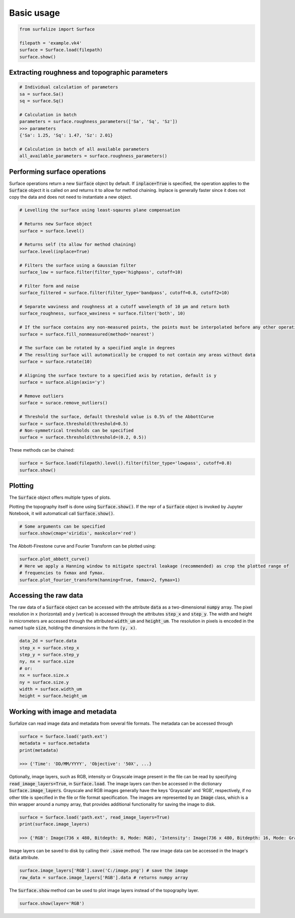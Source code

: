 .. default-role:: code

===========
Basic usage
===========

.. code:: python

    from surfalize import Surface

    filepath = 'example.vk4'
    surface = Surface.load(filepath)
    surface.show()


Extracting roughness and topographic parameters
===============================================

.. code:: python

    # Individual calculation of parameters
    sa = surface.Sa()
    sq = surface.Sq()

    # Calculation in batch
    parameters = surface.roughness_parameters(['Sa', 'Sq', 'Sz'])
    >>> parameters
    {'Sa': 1.25, 'Sq': 1.47, 'Sz': 2.01}

    # Calculation in batch of all available parameters
    all_available_parameters = surface.roughness_parameters()


Performing surface operations
=============================

Surface operations return a new `Surface` object by default. If `inplace=True` is specified, the operation applies
to the `Surface` object it is called on and returns it to allow for method chaining. Inplace is generally faster since
it does not copy the data and does not need to instantiate a new object.

.. code:: python

    # Levelling the surface using least-sqaures plane compensation

    # Returns new Surface object
    surface = surface.level()

    # Returns self (to allow for method chaining)
    surface.level(inplace=True)

    # Filters the surface using a Gaussian filter
    surface_low = surface.filter(filter_type='highpass', cutoff=10)

    # Filter form and noise
    surface_filtered = surface.filter(filter_type='bandpass', cutoff=0.8, cutoff2=10)

    # Separate waviness and roughness at a cutoff wavelength of 10 µm and return both
    surface_roughness, surface_waviness = surface.filter('both', 10)

    # If the surface contains any non-measured points, the points must be interpolated before any other operation can be applied
    surface = surface.fill_nonmeasured(method='nearest')

    # The surface can be rotated by a specified angle in degrees
    # The resulting surface will automatically be cropped to not contain any areas without data
    surface = surface.rotate(10)

    # Aligning the surface texture to a specified axis by rotation, default is y
    surface = surface.align(axis='y')

    # Remove outliers
    surface = surace.remove_outliers()

    # Threshold the surface, default threshold value is 0.5% of the AbbottCurve
    surface = surface.threshold(threshold=0.5)
    # Non-symmetrical tresholds can be specified
    surface = surface.threshold(threshold=(0.2, 0.5))

These methods can be chained:

.. code:: python

    surface = Surface.load(filepath).level().filter(filter_type='lowpass', cutoff=0.8)
    surface.show()


Plotting
========

The `Surface` object offers multiple types of plots.

Plotting the topography itself is done using `Surface.show()`. If the repr of a `Surface` object is
invoked by Jupyter Notebook, it will automaticall call `Surface.show()`.

.. code:: python

    # Some arguments can be specified
    surface.show(cmap='viridis', maskcolor='red')

The Abbott-Firestone curve and Fourier Transform can be plotted using:

.. code:: python

    surface.plot_abbott_curve()
    # Here we apply a Hanning window to mitigate spectral leakage (recommended) as crop the plotted range of
    # frequencies to fxmax and fymax.
    surface.plot_fourier_transform(hanning=True, fxmax=2, fymax=1)

Accessing the raw data
======================

The raw data of a `Surface` object can be accessed with the attribute `data` as a two-dimensional `numpy` array.
The pixel resolution in x (horizontal) and y (vertical) is accessed through the attributes `step_x` and `step_y`.
The width and height in micrometers are accessed through the attributed `width_um` and `height_um`. The resolution in
pixels is encoded in the named tuple `size`, holding the dimensions in the form `(y, x)`.


.. code:: python

    data_2d = surface.data
    step_x = surface.step_x
    step_y = surface.step_y
    ny, nx = surface.size
    # or:
    nx = surface.size.x
    ny = surface.size.y
    width = surface.width_um
    height = surface.height_um

Working with image and metadata
===============================

Surfalize can read image data and metadata from several file formats. The metadata can be accessed through

.. code:: python

    surface = Surface.load('path.ext')
    metadata = surface.metadata
    print(metadata)

    >>> {'Time': 'DD/MM/YYYY', 'Objective': '50X', ...}

Optionally, image layers, such as RGB, intensity or Grayscale image present in the file can be read by specifying
`read_image_layers=True`, in `Surface.load`. The image layers can then be accessed in the dictionary
`Surface.image_layers`. Grayscale and RGB images generally have the keys 'Grayscale' and 'RGB', respectively, if no
other title is specified in the file or file format specification. The images are represented by an `Image` class,
which is a thin wrapper around a numpy array, that provides additional functionality for saving the image to disk.

.. code:: python

    surface = Surface.load('path.ext', read_image_layers=True)
    print(surface.image_layers)

    >>> {'RGB': Image(736 x 480, Bitdepth: 8, Mode: RGB), 'Intensity': Image(736 x 480, Bitdepth: 16, Mode: Grayscale)}

Image layers can be saved to disk by calling their `.save` method. The raw image data can be accessed in the Image's
`data` attribute.

.. code:: python

    surface.image_layers['RGB'].save('C:/image.png') # save the image
    raw_data = surface.image_layers['RGB'].data # returns numpy array

The `Surface.show` method can be used to plot image layers instead of the topography layer.

.. code:: python

    surface.show(layer='RGB')